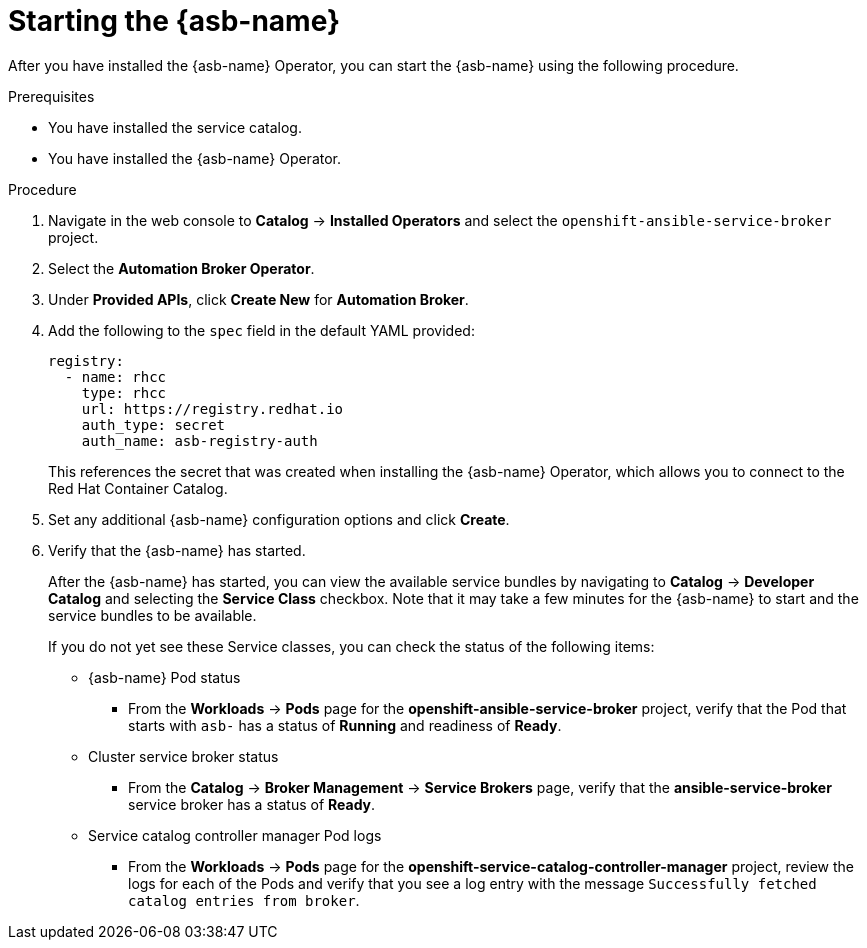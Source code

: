 // Module included in the following assemblies:
//
// * applications/service_brokers/installing-ansible-service-broker.adoc

[id="sb-start-asb_{context}"]
= Starting the {asb-name}

After you have installed the {asb-name} Operator, you can start the {asb-name}
using the following procedure.

.Prerequisites

* You have installed the service catalog.
* You have installed the {asb-name} Operator.

.Procedure

. Navigate in the web console to *Catalog* -> *Installed Operators* and select the `openshift-ansible-service-broker` project.
// TODO: Change to *OpenShift Ansible Service Broker Operator* by GA (2 of 5)
. Select the *Automation Broker Operator*.
. Under *Provided APIs*, click *Create New* for *Automation Broker*.
. Add the following to the `spec` field in the default YAML provided:
+
[source,yaml]
----
registry:
  - name: rhcc
    type: rhcc
    url: https://registry.redhat.io
    auth_type: secret
    auth_name: asb-registry-auth
----
+
This references the secret that was created when installing the {asb-name} Operator, which allows you to connect to the Red Hat Container Catalog.
. Set any additional {asb-name} configuration options and click *Create*.
. Verify that the {asb-name} has started.
+
After the {asb-name} has started, you can view the available service bundles by
navigating to *Catalog* -> *Developer Catalog* and selecting the *Service Class*
checkbox. Note that it may take a few minutes for the {asb-name} to start and
the service bundles to be available.
+
If you do not yet see these Service classes, you can check the status of the
following items:

* {asb-name} Pod status
** From the *Workloads* -> *Pods* page for the *openshift-ansible-service-broker* project,
verify that the Pod that starts with `asb-` has a status of *Running* and
readiness of *Ready*.

* Cluster service broker status
** From the *Catalog* -> *Broker Management* -> *Service Brokers* page, verify
that the *ansible-service-broker* service broker has a status of *Ready*.

* Service catalog controller manager Pod logs
** From the *Workloads* -> *Pods* page for the
*openshift-service-catalog-controller-manager* project, review the logs for
each of the Pods and verify that you see a log entry with the message
`Successfully fetched catalog entries from broker`.
